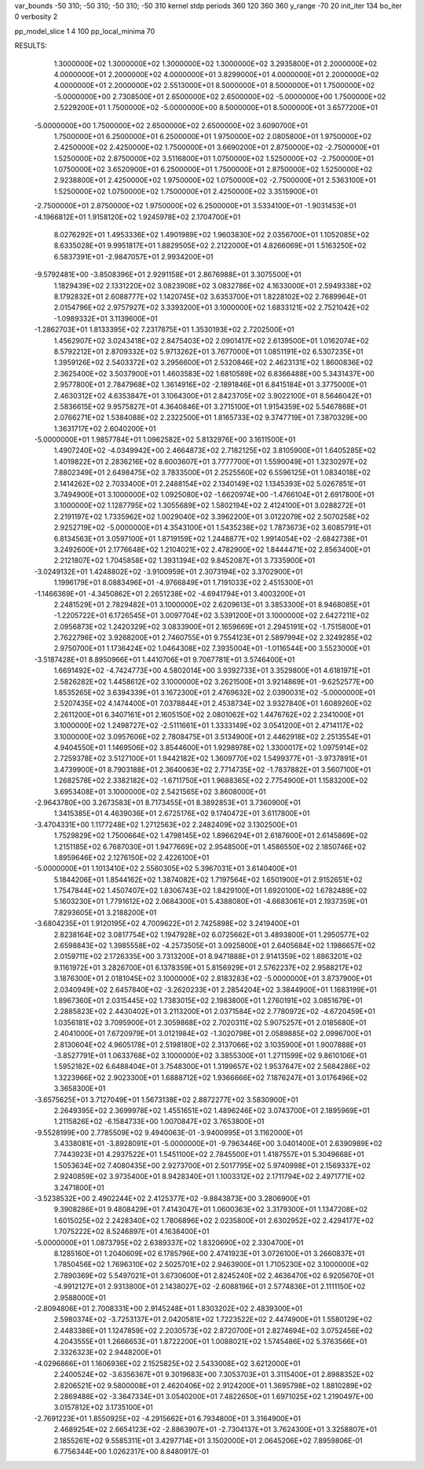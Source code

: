 var_bounds   -50 310; -50 310; -50 310; -50 310
kernel       stdp
periods      360 120 360 360
y_range      -70 20
init_iter    134
bo_iter      0
verbosity    2

pp_model_slice  1 4 100
pp_local_minima 70


RESULTS:
  1.3000000E+02  1.3000000E+02  1.3000000E+02  1.3000000E+02       3.2935800E+01
  2.2000000E+02  4.0000000E+01  2.2000000E+02  4.0000000E+01       3.8299000E+01
  4.0000000E+01  2.2000000E+02  4.0000000E+01  2.2000000E+02       2.5513000E+01
  8.5000000E+01  8.5000000E+01  1.7500000E+02 -5.0000000E+00       2.7308500E+01
  2.6500000E+02  2.6500000E+02 -5.0000000E+00  1.7500000E+02       2.5229200E+01
  1.7500000E+02 -5.0000000E+00  8.5000000E+01  8.5000000E+01       3.6577200E+01
 -5.0000000E+00  1.7500000E+02  2.6500000E+02  2.6500000E+02       3.6090700E+01
  1.7500000E+01  6.2500000E+01  6.2500000E+01  1.9750000E+02       2.0805800E+01
  1.9750000E+02  2.4250000E+02  2.4250000E+02  1.7500000E+01       3.6690200E+01
  2.8750000E+02 -2.7500000E+01  1.5250000E+02  2.8750000E+02       3.5116800E+01
  1.0750000E+02  1.5250000E+02 -2.7500000E+01  1.0750000E+02       3.6520900E+01
  6.2500000E+01  1.7500000E+01  2.8750000E+02  1.5250000E+02       2.9238800E+01
  2.4250000E+02  1.9750000E+02  1.0750000E+02 -2.7500000E+01       2.5363100E+01
  1.5250000E+02  1.0750000E+02  1.7500000E+01  2.4250000E+02       3.3515900E+01
 -2.7500000E+01  2.8750000E+02  1.9750000E+02  6.2500000E+01       3.5334100E+01
 -1.9031453E+01 -4.1966812E+01  1.9158120E+02  1.9245978E+02       2.1704700E+01
  8.0276292E+01  1.4953336E+02  1.4901989E+02  1.9603830E+02       2.0356700E+01
  1.1052085E+02  8.6335028E+01  9.9951817E+01  1.8829505E+02       2.2122000E+01
  4.8266069E+01  1.5163250E+02  6.5837391E+01 -2.9847057E+01       2.9934200E+01
 -9.5792481E+00 -3.8508396E+01  2.9291158E+01  2.8676988E+01       3.3075500E+01
  1.1829439E+02  2.1331220E+02  3.0823908E+02  3.0832786E+02       4.1633000E+01
  2.5949338E+02  8.1792832E+01  2.6088777E+02  1.1420745E+02       3.6353700E+01
  1.8228102E+02  2.7689964E+01  2.0154796E+02  2.9757927E+02       3.3393200E+01
  3.1000000E+02  1.6833121E+02  2.7521042E+02 -1.0989332E+01       3.1139600E+01
 -1.2862703E+01  1.8133395E+02  7.2317875E+01  1.3530193E+02       2.7202500E+01
  1.4562907E+02  3.0243418E+02  2.8475403E+02  2.0901417E+02       2.6139500E+01
  1.0162074E+02  8.5792212E+01  2.8709332E+02  5.9713262E+01       3.7677000E+01
  1.0851191E+02  6.5307235E+01  1.3959126E+02  2.5403372E+02       3.2956600E+01
  2.5320846E+02  2.4623131E+02  1.8600836E+02  2.3625400E+02       3.5037900E+01
  1.4603583E+02  1.6810589E+02  6.8366488E+00  5.3431437E+00       2.9577800E+01
  2.7847968E+02  1.3614916E+02 -2.1891846E+01  6.8415184E+01       3.3775000E+01
  2.4630312E+02  4.6353847E+01  3.1064300E+01  2.8423705E+02       3.9022100E+01
  8.5646042E+01  2.5836615E+02  9.9575827E+01  4.3640846E+01       3.2715100E+01
  1.9154359E+02  5.5467868E+01  2.0766271E+02  1.5384088E+02       2.2322500E+01
  1.8165733E+02  9.3747719E+01  7.3870329E+00  1.3631717E+02       2.6040200E+01
 -5.0000000E+01  1.9857784E+01  1.0962582E+02  5.8132976E+00       3.1611500E+01
  1.4907240E+02 -4.0349942E+00  2.4664873E+02  2.7182125E+02       3.8105900E+01
  1.6405285E+02  1.4019822E+01  2.2836216E+02  8.6003607E+01       3.7777700E+01
  1.5590049E+01  1.3230297E+02  7.8802349E+01  2.6498475E+02       3.7833500E+01
  2.2525560E+02  6.5596125E+01  1.0834018E+02  2.1414262E+02       2.7033400E+01
  2.2488154E+02  2.1340149E+02  1.1345393E+02  5.0267851E+01       3.7494900E+01
  3.1000000E+02  1.0925080E+02 -1.6620974E+00 -1.4766104E+01       2.6917800E+01
  3.1000000E+02  1.1287795E+02  1.3055689E+02  1.5802194E+02       2.4124100E+01
  3.0288272E+01  2.2191197E+02  1.7335962E+02  1.0029040E+02       3.3962200E+01
  3.0122079E+02  2.5070258E+02  2.9252719E+02 -5.0000000E+01       4.3543100E+01
  1.5435238E+02  1.7873673E+02  3.6085791E+01  6.8134563E+01       3.0597100E+01
  1.8719159E+02  1.2448877E+02  1.9914054E+02 -2.6842738E+01       3.2492600E+01
  2.1776648E+02  1.2104021E+02  2.4782900E+02  1.8444471E+02       2.8563400E+01
  2.2121807E+02  1.7045858E+02  1.3931394E+02  9.8452087E+01       3.7335900E+01
 -3.0249132E+01  1.4248802E+02 -3.9100959E+01  2.3073194E+02       3.3702900E+01
  1.1996179E+01  8.0883496E+01 -4.9766849E+01  1.7191033E+02       2.4515300E+01
 -1.1466369E+01 -4.3450862E+01  2.2651238E+02 -4.6941794E+01       3.4003200E+01
  2.2481529E+01  2.7829482E+01  3.1000000E+02  2.6209613E+01       3.3853300E+01
  8.9468085E+01 -1.2205722E+01  6.1726545E+01  3.0097704E+02       3.5391200E+01
  3.1000000E+02  2.6427211E+02  2.0956873E+02  1.2420329E+02       3.0833900E+01
  2.1659669E+01  2.2945191E+02 -1.7515800E+01  2.7622796E+02       3.9268200E+01
  2.7460755E+01  9.7554123E+01  2.5897994E+02  2.3249285E+02       2.9750700E+01
  1.1736424E+02  1.0464308E+02  7.3935004E+01 -1.0116544E+00       3.5523000E+01
 -3.5187428E+01  8.8950966E+01  1.4410706E+01  9.7067781E+01       3.5746400E+01
  1.6691492E+02 -4.7424773E+00  4.5802014E+00  3.9392733E+01       3.3529800E+01
  4.6181971E+01  2.5826282E+02  1.4458612E+02  3.1000000E+02       3.2621500E+01
  3.9214869E+01 -9.6252577E+00  1.8535265E+02  3.6394339E+01       3.1672300E+01
  2.4769632E+02  2.0390031E+02 -5.0000000E+01  2.5207435E+02       4.1474400E+01
  7.0378844E+01  2.4538734E+02  3.9327840E+01  1.6089260E+02       2.2611200E+01
  6.3407161E+01  2.1605150E+02  2.0801062E+02  1.4476762E+02       2.2341000E+01
  3.1000000E+02  1.2498727E+02 -2.5111661E+01  1.3333149E+02       3.0541200E+01
  2.4714117E+02  3.1000000E+02  3.0957606E+02  2.7808475E+01       3.5134900E+01
  2.4462918E+02  2.2513554E+01  4.9404550E+01  1.1469506E+02       3.8544600E+01
  1.9298978E+02  1.3300017E+02  1.0975914E+02  2.7259378E+02       3.5127100E+01
  1.9442182E+02  1.3609770E+02  1.5499377E+01 -3.9737891E+01       3.4739900E+01
  8.7903188E+01  2.3640063E+02  2.7714735E+02 -1.7837882E+01       3.5607100E+01
  1.2682578E+02  2.3382182E+02 -1.6711750E+01  1.9688365E+02       2.7754900E+01
  1.1583200E+02  3.6953408E+01  3.1000000E+02  2.5421565E+02       3.8608000E+01
 -2.9643780E+00  3.2673583E+01  8.7173455E+01  8.3892853E+01       3.7360900E+01
  1.3415385E+01  4.4639036E+01  2.6725176E+02  9.1740472E+01       3.6117800E+01
 -3.4704331E+00  1.1177248E+02  1.2712563E+02  2.2482409E+02       3.1302500E+01
  1.7529829E+02  1.7500664E+02  1.4798145E+02  1.8966294E+01       2.6187600E+01
  2.6145869E+02  1.2151185E+02  6.7687030E+01  1.9477669E+02       2.9548500E+01
  1.4586550E+02  2.1850746E+02  1.8959646E+02  2.1276150E+02       2.4226100E+01
 -5.0000000E+01  1.1013410E+02  2.5560305E+02  5.3967031E+01       3.6140400E+01
  5.1844206E+01  1.8544162E+02  1.3874082E+02  1.7197564E+02       1.6501900E+01
  2.9152651E+02  1.7547844E+02  1.4507407E+02  1.8306743E+02       1.8429100E+01
  1.6920100E+02  1.6782489E+02  5.1603230E+01  1.7791612E+02       2.0684300E+01
  5.4388080E+01 -4.6683061E+01  2.1937359E+01  7.8293605E+01       3.2188200E+01
 -3.6804235E+01  1.9120195E+02  4.7009622E+01  2.7425898E+02       3.2419400E+01
  2.8238164E+02  3.0817754E+02  1.1947928E+02  6.0725662E+01       3.4893800E+01
  1.2950577E+02  2.6598843E+02  1.3985558E+02 -4.2573505E+01       3.0925800E+01
  2.6405684E+02  1.1986657E+02  2.0159711E+02  2.1726335E+00       3.7313200E+01
  8.9471888E+01  2.9141359E+02  1.8863201E+02  9.1161972E+01       3.2826700E+01
  6.1378359E+01  5.8156929E+01  2.5762237E+02  2.9588217E+02       3.1876300E+01
  2.0181045E+02  3.1000000E+02  2.8183283E+02 -5.0000000E+01       3.8737900E+01
  2.0340949E+02  2.6457840E+02 -3.2620233E+01  2.2854204E+02       3.3844900E+01
  1.1683199E+01  1.8967360E+01  2.0315445E+02  1.7383015E+02       2.1983800E+01
  1.2760191E+02  3.0851679E+01  2.2885823E+02  2.4430402E+01       3.2113200E+01
  2.0371584E+02  2.7780972E+02 -4.6720459E+01  1.0356181E+02       3.7095900E+01
  2.3059868E+02  2.7020311E+02  5.9075257E+01  2.0185680E+01       2.4041000E+01
  7.6720979E+01  3.0121984E+02 -1.3020798E+01  2.0589885E+02       2.0996700E+01
  2.8130604E+02  4.9605178E+01  2.5198180E+02  2.3137066E+02       3.1035900E+01
  1.9007888E+01 -3.8527791E+01  1.0633768E+02  3.1000000E+02       3.3855300E+01
  1.2711599E+02  9.8610106E+01  1.5952182E+02  6.6488404E+01       3.7548300E+01
  1.3199657E+02  1.9537647E+02  2.5684286E+02  1.3223966E+02       2.9023300E+01
  1.6888712E+02  1.9366666E+02  7.1876247E+01  3.0176496E+02       3.3658300E+01
 -3.6575625E+01  3.7127049E+01  1.5673138E+02  2.8872277E+02       3.5830900E+01
  2.2649395E+02  2.3699978E+02  1.4551651E+02  1.4896246E+02       3.0743700E+01
  2.1895969E+01  1.2115826E+02 -6.1584733E+00  1.0070847E+02       3.7653800E+01
 -9.5528199E+00  2.7785509E+02  9.4940063E-01 -3.9400995E+01       3.1162000E+01
  3.4338081E+01 -3.8928091E+01 -5.0000000E+01 -9.7963446E+00       3.0401400E+01
  2.6390989E+02  7.7443923E+01  4.2937522E+01  1.5451100E+02       2.7845500E+01
  1.4187557E+01  5.3049668E+01  1.5053634E+02  7.4080435E+00       2.9273700E+01
  2.5017795E+02  5.9740998E+01  2.1569337E+02  2.9240859E+02       3.9735400E+01
  8.9428340E+01  1.1003312E+02  2.1711794E+02  2.4971771E+02       3.2471800E+01
 -3.5238532E+00  2.4902244E+02  2.4125377E+02 -9.8843873E+00       3.2806900E+01
  9.3908286E+01  9.4808429E+01  7.4143047E+01  1.0600363E+02       3.3179300E+01
  1.1347208E+02  1.6015025E+02  2.2428340E+02  1.7806896E+02       2.0235800E+01
  2.6302952E+02  2.4294177E+02  1.7075222E+02  8.5246897E+01       4.1638400E+01
 -5.0000000E+01  1.0873795E+02  2.6389337E+02  1.8320690E+02       2.3304700E+01
  8.1285160E+01  1.2040609E+02  6.1785796E+00  2.4741923E+01       3.0726100E+01
  3.2660837E+01  1.7850456E+02  1.7696310E+02  2.5025701E+02       2.9463900E+01
  1.7105230E+02  3.1000000E+02  2.7890369E+02  5.5497021E+01       3.6730600E+01
  2.8245240E+02  2.4636470E+02  6.9205670E+01 -4.9912127E+01       2.9313800E+01
  2.1438027E+02 -2.6088196E+01  2.5774836E+01  2.1111150E+02       2.9588000E+01
 -2.8094806E+01  2.7008331E+00  2.9145248E+01  1.8303202E+02       2.4839300E+01
  2.5980374E+02 -3.7253137E+01  2.0420581E+02  1.7223522E+02       2.4474900E+01
  1.5580129E+02  2.4483386E+01  1.1247859E+02  2.2030573E+02       2.8720700E+01
  2.8274694E+02  3.0752456E+02  4.2043555E+01  1.2666653E+01       1.8722200E+01
  1.0088021E+02  1.5745486E+02  5.3763566E+01  2.3326323E+02       2.9448200E+01
 -4.0296866E+01  1.1606936E+02  2.1525825E+02  2.5433008E+02       3.6212000E+01
  2.2400524E+02 -3.6356367E+01  9.3019683E+00  7.3053703E+01       3.3115400E+01
  2.8988352E+02  2.8206521E+02  9.5800008E+01  2.4620406E+02       2.9124200E+01
  1.3695798E+02  1.8810289E+02  2.2869488E+02 -3.3647334E+01       3.0540200E+01
  7.4822650E+01  1.6971025E+02  1.2190497E+00  3.0157812E+02       3.1735100E+01
 -2.7691223E+01  1.8550925E+02 -4.2915662E+01  6.7934800E+01       3.3164900E+01
  2.4689254E+02  2.6654123E+02 -2.8863907E+01 -2.7304137E+01       3.7624300E+01
  3.3258807E+01  2.1855261E+02  9.5585311E+01  3.4297714E+01       3.1502000E+01          2.0645206E+02       7.8959806E-01  6.7756344E+00  1.0262317E+00  8.8480917E-01